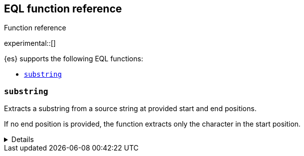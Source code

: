 [[eql-function-ref]]
== EQL function reference
++++
<titleabbrev>Function reference</titleabbrev>
++++

experimental::[]

{es} supports the following EQL functions:

* <<eql-substring-fn>>

[discrete]
[[eql-substring-fn]]
=== `substring`
Extracts a substring from a source string at provided start and end positions.

If no end position is provided, the function extracts only the character in the
start position.

[%collapsible]
====
*Example*
[source,eql]
----
substring("quick brown fox", 0, 5)      // returns "quick"
substring("quick brown fox", 6, 11)     // returns "brown"
substring("quick brown fox", 6)         // returns "b"
substring("quick brown fox", -3, -1)    // returns "fo"
substring("quick brown fox", -3)        // returns "f"
----

*Syntax*

[source,txt]
----
substring(<source>, <start_pos>[, <end_pos>])
----

*Arguments*

`<source>`::
(Required, string)
Source string used for extraction.

`<start_pos>`::
(Required, integer)
Starting position for extraction.
+
Positions are zero-indexed. Negative offsets are supported.

`<end_pos>`::
(Optional, integer)
End position for extraction. If this position is not provided, the function only
extracts the character in the `<start_pos>` position.
+
Positions are zero-indexed. Negative offsets are supported.

*Returns:* string
====